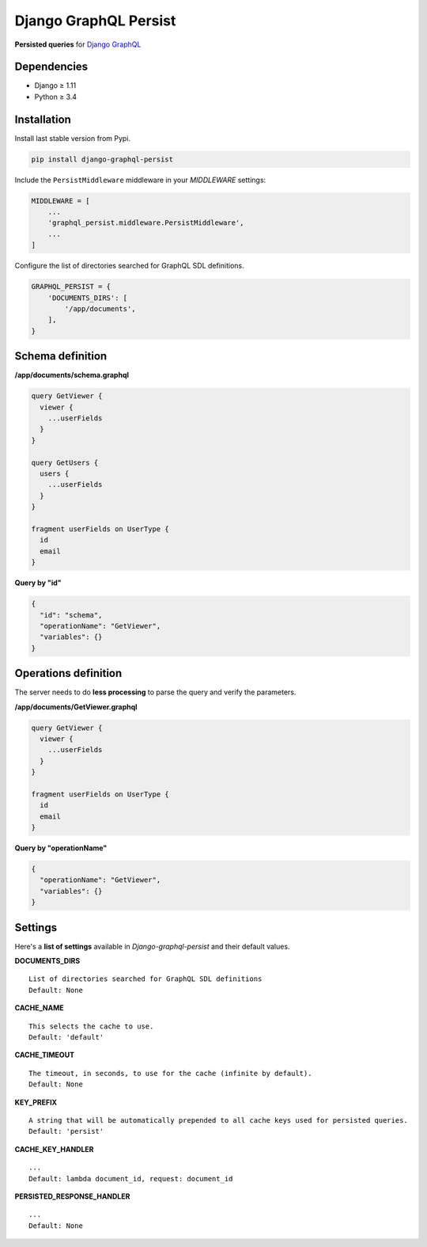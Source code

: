 Django GraphQL Persist
======================

|Pypi| |Wheel| |Build Status| |Codecov| |Code Climate|


**Persisted queries** for `Django GraphQL`_

.. _Django GraphQL: https://github.com/graphql-python/graphene-django


Dependencies
------------

* Django ≥ 1.11
* Python ≥ 3.4


Installation
------------

Install last stable version from Pypi.

.. code:: sh

    pip install django-graphql-persist


Include the ``PersistMiddleware`` middleware in your *MIDDLEWARE* settings:

.. code:: python

    MIDDLEWARE = [
        ...
        'graphql_persist.middleware.PersistMiddleware',
        ...
    ]


Configure the list of directories searched for GraphQL SDL definitions.

.. code:: python

    GRAPHQL_PERSIST = {
        'DOCUMENTS_DIRS': [
            '/app/documents',
        ],
    }


Schema definition
-----------------

**/app/documents/schema.graphql**

.. code::

    query GetViewer {
      viewer {
        ...userFields
      }
    }

    query GetUsers {
      users {
        ...userFields
      }
    }

    fragment userFields on UserType {
      id
      email
    }


**Query by "id"**

.. code:: json

    {
      "id": "schema",
      "operationName": "GetViewer",
      "variables": {}
    }


Operations definition
---------------------

The server needs to do **less processing** to parse the query and verify the parameters.

**/app/documents/GetViewer.graphql**

.. code::

    query GetViewer {
      viewer {
        ...userFields
      }
    }

    fragment userFields on UserType {
      id
      email
    }


**Query by "operationName"**

.. code:: json

    {
      "operationName": "GetViewer",
      "variables": {}
    }


Settings
--------

Here's a **list of settings** available in *Django-graphql-persist* and their default values.

**DOCUMENTS_DIRS**

::

    List of directories searched for GraphQL SDL definitions
    Default: None 

**CACHE_NAME**

::

    This selects the cache to use.
    Default: 'default'

**CACHE_TIMEOUT**

::

    The timeout, in seconds, to use for the cache (infinite by default).
    Default: None

**KEY_PREFIX**

::

    A string that will be automatically prepended to all cache keys used for persisted queries.
    Default: 'persist'

**CACHE_KEY_HANDLER**

::

    ...
    Default: lambda document_id, request: document_id

**PERSISTED_RESPONSE_HANDLER**

::

    ...
    Default: None


.. |Pypi| image:: https://img.shields.io/pypi/v/django-graphql-persist.svg
   :target: https://pypi.python.org/pypi/django-graphql-persist

.. |Wheel| image:: https://img.shields.io/pypi/wheel/django-graphql-persist.svg
   :target: https://pypi.python.org/pypi/django-graphql-persist

.. |Build Status| image:: https://travis-ci.org/flavors/django-graphql-persist.svg?branch=master
   :target: https://travis-ci.org/flavors/django-graphql-persist

.. |Codecov| image:: https://img.shields.io/codecov/c/github/flavors/django-graphql-persist.svg
   :target: https://codecov.io/gh/flavors/django-graphql-persist

.. |Code Climate| image:: https://api.codeclimate.com/v1/badges/46eaf45a95441d5470a4/maintainability
   :target: https://codeclimate.com/github/flavors/django-graphql-persist
